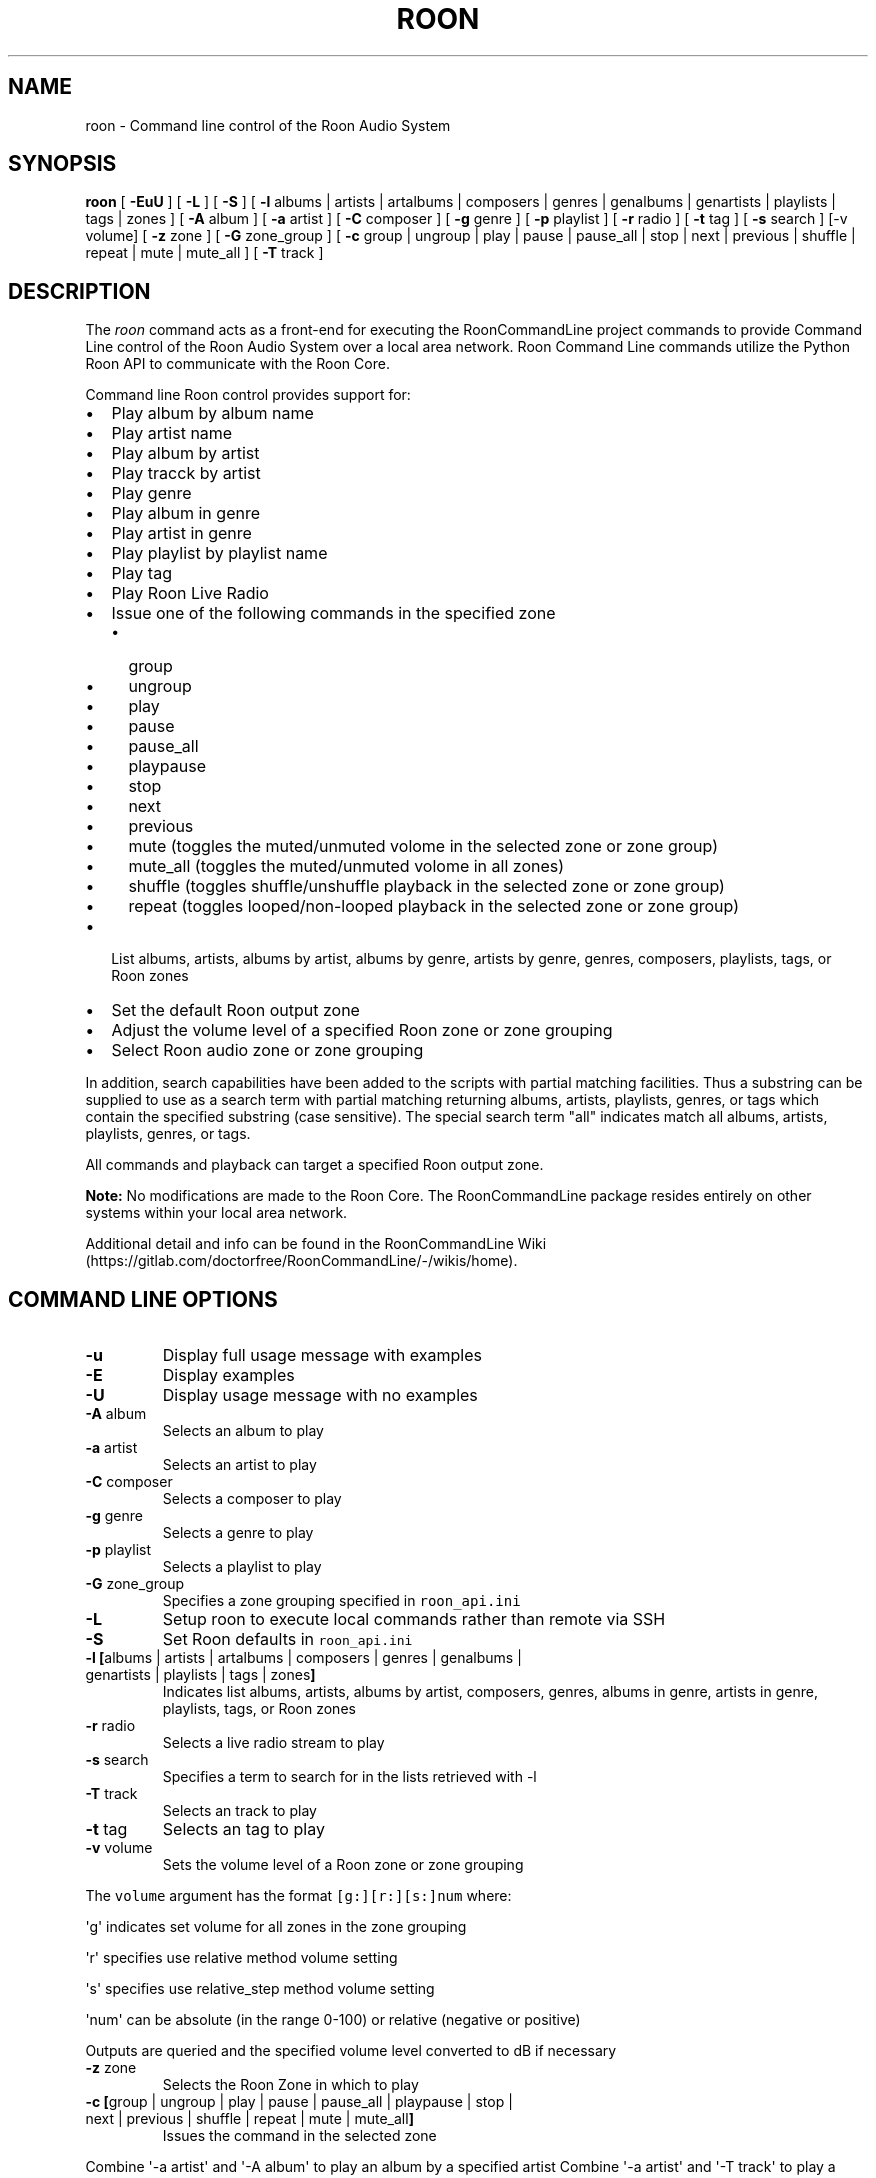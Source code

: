 .\" Automatically generated by Pandoc 2.17.1.1
.\"
.\" Define V font for inline verbatim, using C font in formats
.\" that render this, and otherwise B font.
.ie "\f[CB]x\f[]"x" \{\
. ftr V B
. ftr VI BI
. ftr VB B
. ftr VBI BI
.\}
.el \{\
. ftr V CR
. ftr VI CI
. ftr VB CB
. ftr VBI CBI
.\}
.TH "ROON" "1" "December 04, 2021" "roon 2.0.1" "User Manual"
.hy
.SH NAME
.PP
roon - Command line control of the Roon Audio System
.SH SYNOPSIS
.PP
\f[B]roon\f[R] [ \f[B]-EuU\f[R] ] [ \f[B]-L\f[R] ] [ \f[B]-S\f[R] ] [
\f[B]-l\f[R] albums | artists | artalbums | composers | genres |
genalbums | genartists | playlists | tags | zones ] [ \f[B]-A\f[R] album
] [ \f[B]-a\f[R] artist ] [ \f[B]-C\f[R] composer ] [ \f[B]-g\f[R] genre
] [ \f[B]-p\f[R] playlist ] [ \f[B]-r\f[R] radio ] [ \f[B]-t\f[R] tag ]
[ \f[B]-s\f[R] search ] [-v volume] [ \f[B]-z\f[R] zone ] [ \f[B]-G\f[R]
zone_group ] [ \f[B]-c\f[R] group | ungroup | play | pause | pause_all |
stop | next | previous | shuffle | repeat | mute | mute_all ] [
\f[B]-T\f[R] track ]
.SH DESCRIPTION
.PP
The \f[I]roon\f[R] command acts as a front-end for executing the
RoonCommandLine project commands to provide Command Line control of the
Roon Audio System over a local area network.
Roon Command Line commands utilize the Python Roon API to communicate
with the Roon Core.
.PP
Command line Roon control provides support for:
.IP \[bu] 2
Play album by album name
.IP \[bu] 2
Play artist name
.IP \[bu] 2
Play album by artist
.IP \[bu] 2
Play tracck by artist
.IP \[bu] 2
Play genre
.IP \[bu] 2
Play album in genre
.IP \[bu] 2
Play artist in genre
.IP \[bu] 2
Play playlist by playlist name
.IP \[bu] 2
Play tag
.IP \[bu] 2
Play Roon Live Radio
.IP \[bu] 2
Issue one of the following commands in the specified zone
.RS 2
.IP \[bu] 2
group
.IP \[bu] 2
ungroup
.IP \[bu] 2
play
.IP \[bu] 2
pause
.IP \[bu] 2
pause_all
.IP \[bu] 2
playpause
.IP \[bu] 2
stop
.IP \[bu] 2
next
.IP \[bu] 2
previous
.IP \[bu] 2
mute (toggles the muted/unmuted volome in the selected zone or zone
group)
.IP \[bu] 2
mute_all (toggles the muted/unmuted volome in all zones)
.IP \[bu] 2
shuffle (toggles shuffle/unshuffle playback in the selected zone or zone
group)
.IP \[bu] 2
repeat (toggles looped/non-looped playback in the selected zone or zone
group)
.RE
.IP \[bu] 2
List albums, artists, albums by artist, albums by genre, artists by
genre, genres, composers, playlists, tags, or Roon zones
.IP \[bu] 2
Set the default Roon output zone
.IP \[bu] 2
Adjust the volume level of a specified Roon zone or zone grouping
.IP \[bu] 2
Select Roon audio zone or zone grouping
.PP
In addition, search capabilities have been added to the scripts with
partial matching facilities.
Thus a substring can be supplied to use as a search term with partial
matching returning albums, artists, playlists, genres, or tags which
contain the specified substring (case sensitive).
The special search term \[dq]all\[dq] indicates match all albums,
artists, playlists, genres, or tags.
.PP
All commands and playback can target a specified Roon output zone.
.PP
\f[B]Note:\f[R] No modifications are made to the Roon Core.
The RoonCommandLine package resides entirely on other systems within
your local area network.
.PP
Additional detail and info can be found in the RoonCommandLine
Wiki (https://gitlab.com/doctorfree/RoonCommandLine/-/wikis/home).
.SH COMMAND LINE OPTIONS
.TP
\f[B]-u\f[R]
Display full usage message with examples
.TP
\f[B]-E\f[R]
Display examples
.TP
\f[B]-U\f[R]
Display usage message with no examples
.TP
\f[B]-A\f[R] album
Selects an album to play
.TP
\f[B]-a\f[R] artist
Selects an artist to play
.TP
\f[B]-C\f[R] composer
Selects a composer to play
.TP
\f[B]-g\f[R] genre
Selects a genre to play
.TP
\f[B]-p\f[R] playlist
Selects a playlist to play
.TP
\f[B]-G\f[R] zone_group
Specifies a zone grouping specified in \f[V]roon_api.ini\f[R]
.TP
\f[B]-L\f[R]
Setup roon to execute local commands rather than remote via SSH
.TP
\f[B]-S\f[R]
Set Roon defaults in \f[V]roon_api.ini\f[R]
.TP
\f[B]-l\f[R] \f[B][\f[R]albums | artists | artalbums | composers | genres | genalbums | genartists | playlists | tags | zones\f[B]]\f[R]
Indicates list albums, artists, albums by artist, composers, genres,
albums in genre, artists in genre, playlists, tags, or Roon zones
.TP
\f[B]-r\f[R] radio
Selects a live radio stream to play
.TP
\f[B]-s\f[R] search
Specifies a term to search for in the lists retrieved with -l
.TP
\f[B]-T\f[R] track
Selects an track to play
.TP
\f[B]-t\f[R] tag
Selects an tag to play
.TP
\f[B]-v\f[R] volume
Sets the volume level of a Roon zone or zone grouping
.PP
The \f[V]volume\f[R] argument has the format \f[V][g:][r:][s:]num\f[R]
where:
.PP
\[aq]g\[aq] indicates set volume for all zones in the zone grouping
.PP
\[aq]r\[aq] specifies use relative method volume setting
.PP
\[aq]s\[aq] specifies use relative_step method volume setting
.PP
\[aq]num\[aq] can be absolute (in the range 0-100) or relative (negative
or positive)
.PP
Outputs are queried and the specified volume level converted to dB if
necessary
.TP
\f[B]-z\f[R] zone
Selects the Roon Zone in which to play
.TP
\f[B]-c\f[R] \f[B][\f[R]group | ungroup | play | pause | pause_all | playpause | stop | next | previous | shuffle | repeat | mute | mute_all\f[B]]\f[R]
Issues the command in the selected zone
.PP
Combine \[aq]-a artist\[aq] and \[aq]-A album\[aq] to play an album by a
specified artist Combine \[aq]-a artist\[aq] and \[aq]-T track\[aq] to
play a track by a specified artist Combine \[aq]-a artist\[aq] or
\[aq]-A album\[aq] with \[aq]-g genre\[aq] to play an artist or album in
a specified genre
.PP
Special search term \f[V]__all__\f[R] matches all entries Special name
\f[B]default\f[R] plays the default setting in \f[V]roon_api.ini\f[R]
.SH CONFIGURATION
.PP
Roon utilizes two configuration files,
\f[B]/usr/local/Roon/etc/pyroonconf\f[R] and
\f[B]/usr/local/Roon/etc/roon_api.ini\f[R]
.PP
Default settings are applied during the RoonCommandLine installation
process.
The primary area of post-installation configuration is setting the
ZONEGROUPS and DEFAULT values in the file
\f[B]/usr/local/Roon/etc/roon_api.ini\f[R].
The RoonCommandLine installation attempts to automate this configuration
and should have provided a good starting point with default settings in
\f[B]roon_api.ini\f[R] but you may wish to adjust these.
.PP
In Roon, you can view your existing zones by visiting
\f[B]Settings->Audio\f[R].
The names of the enabled audio devices are your zones.
You can change the name of a zone by clicking the \[dq]pencil\[dq] icon
next to the name in the Roon audio settings screen.
.PP
Modify \f[B]roon_api.ini\f[R] with your desired zone groupings and
default values.
In particular, set the \f[B]DefaultZone\f[R] value in the DEFAULT
section to a zone that will be available, enabled, and one you wish to
use as your primary default fallback zone.
The installation picked a DefaultZone for you and you may be satisfied
with that automatic setting.
.PP
Note, the DefaultZone setting is used when no zone is specified,
RoonCommandLine commands all accept a \f[B]-z zone\f[R] argument that
can be used to specify the zone to be used as well as a \f[B]-G \f[R]
that can be used to specify the zone grouping to use.
.PP
Note also that should you change the name of a Roon audio device in the
future then that name change will also need to be reflected in the
\f[B]roon_api.ini\f[R] groupings.
.PP
If you wish to enable remote exection of the RoonCommandLine tools then
it is necessary to setup SSH public key authentication.
The RoonCommandLine utilities can be executed locally on the same system
they are installed on by enabling local access with the \f[B]roon
-L\f[R] command.
This avoids the need to enable SSH public key authentication but
restricts your use of the RoonCommandLine tools to the system on which
they are installed.
.SH EXAMPLES
.TP
\f[B]roon -a \[dq]Deep Purple\[dq]\f[R]
Play artist
.TP
\f[B]roon -a \[dq]Jethro Tull\[dq] -z \[dq]Mac Pro DAC\[dq]\f[R]
Play artist in specified zone
.TP
\f[B]roon -g Classical\f[R]
Play genre
.TP
\f[B]roon -r default\f[R]
Play default live radio
.TP
\f[B]roon -p \[dq]Bowie Favs\[dq]\f[R]
Play playlist
.TP
\f[B]roon -c next\f[R]
Play next track
.TP
\f[B]roon -c stop -z Kitchen\f[R]
Stop play in specified zone
.TP
\f[B]roon -c mute -z \[dq]Mac Pro DAC\[dq]\f[R]
Mute/Unmute a specified zone
.TP
\f[B]roon -c mute_all\f[R]
Mute/Unmute all zones
.TP
\f[B]roon -l playlists -s Best\f[R]
List all playlists containing the string \[aq]Best\[aq]
.TP
\f[B]roon -G foobar -c group\f[R]
Group the zones listed in \f[V]roon_api.ini\f[R] \f[V]Group_foobar\f[R]
.TP
\f[B]roon -v 50\f[R]
Set the volume level to 50 in the currently active zone
.TP
\f[B]roon -v r:-10\f[R]
Decrease the volume level by 10 in the currently active zone
.TP
\f[B]roon -v g:40 -z \[dq]Mac Pro DAC\[dq]\f[R]
Set the volume level to 40 in all zones grouped with the zone named
\[dq]Mac Pro DAC\[dq]
.TP
\f[B]roon -v g:r:20 -z \[dq]Mac Pro DAC\[dq]\f[R]
Increase the volume level by 20 in all zones grouped with the zone named
\[dq]Mac Pro DAC\[dq]
.PP
\f[B]NOTE:\f[R] Use quotes to specify media names which contain spaces.
For example, to play the album \[aq]Love Bomb\[aq]: \f[B]roon -A
\[dq]Love Bomb\[dq]\f[R]
.SH AUTHORS
.PP
Written by Ron Record <gitlab@ronrecord.com>
.SH LICENSING
.PP
RoonCommandLine is distributed under an Open Source license.
See the file LICENSE in the RoonCommandLine source distribution for
information on terms & conditions for accessing and otherwise using
RoonCommandLine.
.SH BUGS
.PP
Submit bug reports online at:
<https://gitlab.com/doctorfree/RoonCommandLine/issues>
.SH SEE ALSO
.PP
\f[B]clone_pyroon\f[R](1), \f[B]get_core_ip\f[R](1),
\f[B]get_zone_info\f[R](1), \f[B]get_zones\f[R](1),
\f[B]list_albums\f[R](1), \f[B]list_artist_albums\f[R](1),
\f[B]list_artists\f[R](1), \f[B]list_composers\f[R](1),
\f[B]list_genre_albums\f[R](1), \f[B]list_genre_artists\f[R](1),
\f[B]list_genres\f[R](1), \f[B]list_playlists\f[R](1),
\f[B]list_radio\f[R](1), \f[B]list_tags\f[R](1),
\f[B]list_zones\f[R](1), \f[B]play_album\f[R](1),
\f[B]play_artist\f[R](1), \f[B]play_artist_album\f[R](1),
\f[B]play_artist_track\f[R](1), \f[B]play_composer\f[R](1),
\f[B]play_genre\f[R](1), \f[B]play_genre_album\f[R](1),
\f[B]play_genre_artist\f[R](1), \f[B]play_playlist\f[R](1),
\f[B]play_radio\f[R](1), \f[B]play_tag\f[R](1), \f[B]roon\f[R](1),
\f[B]set_volume\f[R](1), \f[B]set_zone\f[R](1),
\f[B]set_zone_group\f[R](1), \f[B]zone_command\f[R](1)
.PP
Full documentation, installation packages, and sources at:
<https://gitlab.com/doctorfree/RoonCommandLine>
.PP
Information on the Roon Core System can be found at
<https://roonlabs.com/>
.PP
The Roon Command Line utilities utilize the Python Roon
API (https://github.com/pavoni/pyroon) to communicate with the Roon Core
System.
